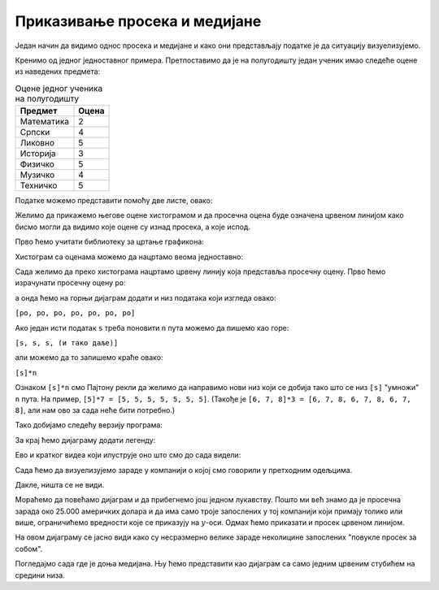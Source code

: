 Приказивање просека и медијане
=====================================

Један начин да видимо однос просека и медијане и како они представљају податке је да ситуацију визуелизујемо.

Кренимо од једног једноставног примера. Претпоставимо да је на полугодишту један ученик имао следеће оцене из наведених предмета:

.. csv-table:: Оцене једног ученика на полугодишту
   :header: "Предмет", "Оцена"
   :align: left

   "Математика", "2"
   "Српски", "4"
   "Ликовно", "5"
   "Историја", "3"
   "Физичко", "5"
   "Музичко", "4"
   "Техничко", "5"

Податке можемо представити помоћу две листе, овако:

.. ipython::

   In [1]: predmeti = ["mat", "srp", "lik", "ist", "fiz", "muz", "tio"]
      ...: ocene    = [2,     4,     5,     3,     5,     4,     5    ]

Желимо да прикажемо његове оцене хистограмом и да просечна оцена буде означена црвеном линијом како бисмо могли да видимо које оцене су изнад просека, а које испод.

Прво ћемо учитати библиотеку за цртање графикона:

.. ipython::

   In [1]: import matplotlib.pyplot as plt

Хистограм са оценама можемо да нацртамо веома једноставно:

.. ipython::
   :okwarning:

   @savefig J04slika1.png
   In [1]: plt.figure(figsize=(10,5))
      ...: plt.bar(predmeti, ocene)
      ...: plt.title("Ocene na polugodistu")
      ...: plt.show()

.. ipython::
   :suppress:

   In [1]: plt.close()

Сада желимо да преко хистограма нацртамо црвену линију која представља просечну оцену. Прво ћемо израчунати просечну оцену ``po``:

.. ipython::

   In [1]: po = prosek(ocene)

а онда ћемо на горњи дијаграм додати и низ података који изгледа овако:

``[po, po, po, po, po, po, po]``

.. ipython::
   :okwarning:

   @savefig J04slika2.png
   In [1]: plt.figure(figsize=(10,5))
      ...: plt.bar(predmeti, ocene)
      ...: plt.plot(predmeti, [po, po, po, po, po, po, po], color="r")
      ...: plt.title("Ocene na polugodistu")
      ...: plt.show()

.. ipython::
   :suppress:

   In [1]: plt.close()

Ако један исти податак ``s`` треба поновити ``n`` пута можемо да пишемо као горе:

``[s, s, s, (и тако даље)]``

али можемо да то запишемо краће овако:

``[s]*n``

Ознаком ``[s]*n`` смо Пајтону рекли да желимо да направимо нови низ који се добија тако што се низ ``[s]`` "умножи" ``n`` пута. На пример, ``[5]*7 = [5, 5, 5, 5, 5, 5, 5]``. (Такође је ``[6, 7, 8]*3 = [6, 7, 8, 6, 7, 8, 6, 7, 8]``, али нам ово за сада неће бити потребно.)

Тако добијамо следећу верзију програма:

.. ipython::
   :okwarning:

   @savefig J04slika3.png
   In [1]: plt.figure(figsize=(10,5))
      ...: plt.bar(predmeti, ocene)
      ...: plt.plot(predmeti, [po] * len(ocene), color="r")
      ...: plt.title("Ocene na polugodistu")
      ...: plt.show()

.. ipython::
   :suppress:

   In [1]: plt.close()

За крај ћемо дијаграму додати легенду:

.. ipython::
   :okwarning:

   @savefig J04slika4.png
   In [1]: plt.figure(figsize=(10,5))
      ...: plt.bar(predmeti, ocene, label="ocene")
      ...: plt.plot(predmeti, [po] * len(ocene), color="r", label="prosek")
      ...: plt.title("Ocene na polugodistu")
      ...: plt.legend()
      ...: plt.show()

.. ipython::
   :suppress:

   In [1]: plt.close()

Ево и кратког видеа који илуструје оно што смо до сада видели:

.. ytpopup:: 8PGFcNL_KNg
   :width: 735
   :height: 415
   :align: center

Сада ћемо да визуелизујемо зараде у компанији о којој смо говорили у претходним одељцима.

.. ipython::
   :okwarning:

   @savefig J04slika5.png
   In [1]: n = len(zarade)
      ...: plt.bar(range(n), zarade)
      ...: plt.show()

.. ipython::
   :suppress:

   In [1]: plt.close()

Дакле, ништа се не види.

Мораћемо да повећамо дијаграм и да прибегнемо још једном лукавству. Пошто ми већ знамо да је просечна зарада око 25.000 америчких долара и да има само троје запослених у тој компанији који примају толико или више, ограничићемо вредности које се приказују на :math:`y`-оси. Одмах ћемо приказати и просек црвеном линијом.

.. ipython::
   :okwarning:

   @savefig J04slika6.png
   In [1]: n = len(zarade)
      ...: plt.figure(figsize=(15,5))
      ...: plt.bar(range(n), zarade, color="b")
      ...: plt.plot([0, n-1], [prosecna_zarada, prosecna_zarada], color="r")
      ...: plt.ylim(0,30000)
      ...: plt.show()

.. ipython::
   :suppress:

   In [1]: plt.close()

На овом дијаграму се јасно види како су несразмерно велике зараде неколицине запослених "повукле просек за собом".

Погледајмо сада где је доња медијана. Њу ћемо представити као дијаграм са само једним црвеним стубићем на средини низа.

.. ipython::
   :okwarning:

   @savefig J04slika7.png
   In [1]: n = len(zarade)
      ...: plt.figure(figsize=(15,5))
      ...: plt.bar(range(n), zarade, color="b")
      ...: plt.bar([n//2], [zarade[n//2]], color="r")
      ...: plt.ylim(0,30000)
      ...: plt.show()

.. ipython::
   :suppress:

   In [1]: plt.close()

.. infonote::

   Према томе, ако те занима какв је животни стандард у некој држави **питај колика је медијална
   зарада** јер се просек малим бројем непристојно великих зарада може лако "померити" на страну која
   одговара политичарима.
